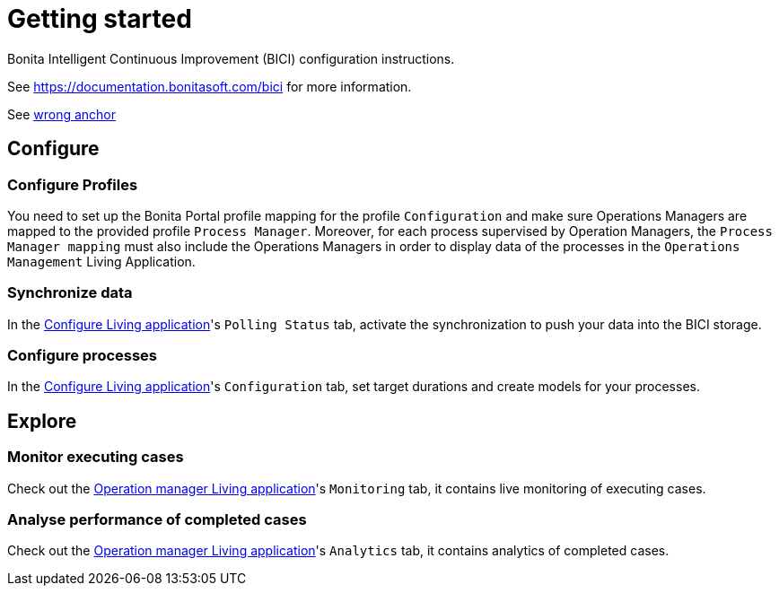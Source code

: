 = Getting started
:description: A description of the steps needed to get BICI up and running.

Bonita Intelligent Continuous Improvement (BICI) configuration instructions.

See https://documentation.bonitasoft.com/bici for more information.

See xref:_anchor[wrong anchor]

== Configure

=== Configure Profiles

You need to set up the Bonita Portal profile mapping for the profile `Configuration` and make sure Operations Managers are mapped to the provided profile `Process Manager`.
Moreover, for each process supervised by Operation Managers, the `Process Manager mapping` must also include the Operations Managers in order to display data of the processes in the `Operations Management` Living Application.

=== Synchronize data

In the xref:configure.adoc[Configure Living application]'s `Polling Status` tab, activate the synchronization to push your data into the BICI storage.

=== Configure processes

In the xref:configure.adoc[Configure Living application]'s `Configuration` tab, set target durations and create models for your processes.

== Explore

=== Monitor executing cases

Check out the xref:monitoring.adoc[Operation manager Living application]'s `Monitoring` tab, it contains live monitoring of executing cases.

=== Analyse performance of completed cases

Check out the xref:monitoring.adoc[Operation manager Living application]'s `Analytics` tab, it contains analytics of completed cases.
